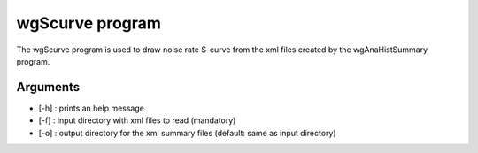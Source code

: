 ========================
wgScurve program
========================

The wgScurve program is used to draw noise rate S-curve 
from the xml files created by the wgAnaHistSummary program.

Arguments
=========

- [-h] : prints an help message
- [-f] : input directory with xml files to read (mandatory)
- [-o] : output directory for the xml summary files (default: same as input directory)



